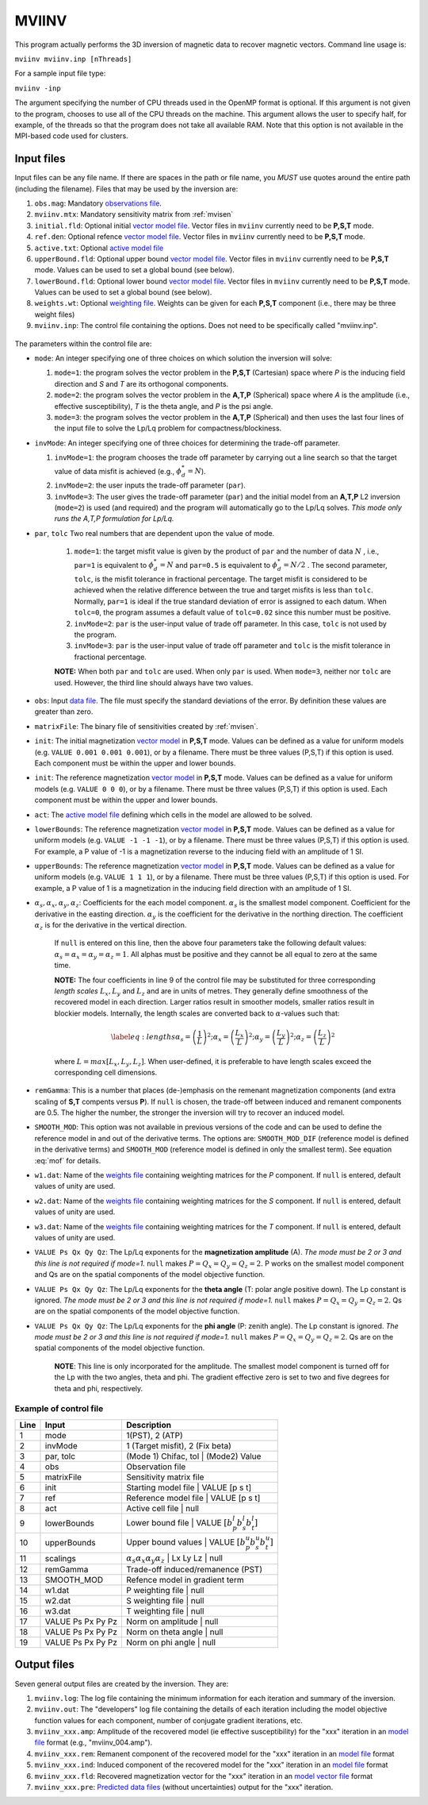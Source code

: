.. _mviinv:

MVIINV
======

This program actually performs the 3D inversion of magnetic data to recover magnetic vectors. Command line usage is:

``mviinv mviinv.inp [nThreads]``

For a sample input file type:

``mviinv -inp``

The argument specifying the number of CPU threads used in the OpenMP format is optional. If this argument is not given to the program, chooses to use all of the CPU threads on the machine. This argument allows the user to specify half, for example, of the threads so that the program does not take all available RAM. Note that this option is not available in the MPI-based code used for clusters.

Input files
-----------

Input files can be any file name. If there are spaces in the path or file name, you *MUST* use quotes around the entire path (including the filename). Files that may be used by the inversion are:

#. ``obs.mag``: Mandatory `observations file <http://giftoolscookbook.readthedocs.io/en/latest/content/fileFormats/magfile.html>`_.

#. ``mviinv.mtx``: Mandatory sensitivity matrix from :ref:`mvisen`

#. ``initial.fld``: Optional initial `vector model file <http://giftoolscookbook.readthedocs.io/en/latest/content/fileFormats/modelVectorfile.html>`_. Vector files in ``mviinv`` currently need to be **P,S,T** mode.

#. ``ref.den``: Optional refence `vector model file <http://giftoolscookbook.readthedocs.io/en/latest/content/fileFormats/modelVectorfile.html>`_. Vector files in ``mviinv`` currently need to be **P,S,T** mode.

#. ``active.txt``: Optional `active model file <http://giftoolscookbook.readthedocs.io/en/latest/content/fileFormats/modelfile.html>`_

#. ``upperBound.fld``: Optional upper bound `vector model file <http://giftoolscookbook.readthedocs.io/en/latest/content/fileFormats/modelVectorfile.html>`_. Vector files in ``mviinv`` currently need to be **P,S,T** mode. Values can be used to set a global bound (see below).

#. ``lowerBound.fld``: Optional lower bound `vector model file <http://giftoolscookbook.readthedocs.io/en/latest/content/fileFormats/modelVectorfile.html>`_. Vector files in ``mviinv`` currently need to be **P,S,T** mode. Values can be used to set a global bound (see below).

#. ``weights.wt``: Optional `weighting file <http://giftoolscookbook.readthedocs.io/en/latest/content/fileFormats/modelfile.html>`_. Weights can be given for each **P,S,T** component (i.e., there may be three weight files)

#. ``mviinv.inp``: The control file containing the options. Does not need to be specifically called "mviinv.inp".


.. figure:: ../../images/mviinv.png
     :align: center
     :figwidth: 75%


The parameters within the control file are:

-  ``mode``: An integer specifying one of three choices on which solution the inversion will solve:

   #. ``mode=1``: the program solves the vector problem in the **P,S,T** (Cartesian) space where *P* is the inducing field direction and *S* and *T* are its orthogonal components.

   #. ``mode=2``: the program solves the vector problem in the **A,T,P** (Spherical) space where *A* is the amplitude (i.e., effective susceptibility), *T* is the theta angle, and *P* is the psi angle.

   #. ``mode=3``: the program solves the vector problem in the **A,T,P** (Spherical) and then uses the last four lines of the input file to solve the Lp/Lq problem for compactness/blockiness.

-  ``invMode``: An integer specifying one of three choices for determining the trade-off parameter.

   #. ``invMode=1``: the program chooses the trade off parameter by carrying out a line search so that the target value of data misfit is achieved (e.g., :math:`\phi_d^*=N`).

   #. ``invMode=2``: the user inputs the trade-off parameter (``par``).

   #. ``invMode=3``: The user gives the trade-off parameter (``par``) and the initial model  from an **A,T,P** L2 inversion (``mode=2``) is used (and required) and the program will automatically go to the Lp/Lq solves. *This mode only runs the A,T,P formulation for Lp/Lq.*

- ``par``, ``tolc`` Two real numbers that are dependent upon the value of mode.

   #. ``mode=1``: the target misfit value is given by the product of ``par`` and the number of data :math:`N` , i.e., ``par=1`` is equivalent to :math:`\phi_d^*=N` and ``par=0.5`` is equivalent to :math:`\phi_d^*=N/2` . The second parameter, ``tolc``, is the misfit tolerance in fractional percentage. The target misfit is considered to be achieved when the relative difference between the true and target misfits is less than ``tolc``. Normally, ``par=1`` is ideal if the true standard deviation of error is assigned to each datum. When ``tolc=0``, the program assumes a default value of ``tolc=0.02`` since this number must be positive.

   #. ``invMode=2``: ``par`` is the user-input value of trade off parameter. In this case, ``tolc`` is not used by the program.

   #. ``invMode=3``: ``par`` is the user-input value of trade off parameter and ``tolc`` is the misfit tolerance in fractional percentage.

   | **NOTE:** When both ``par`` and ``tolc`` are used. When only ``par`` is used. When ``mode=3``, neither nor ``tolc`` are used. However, the third line should always have two values.

-  ``obs``: Input `data file <http://giftoolscookbook.readthedocs.io/en/latest/content/fileFormats/magfile.html>`_. The file must specify the standard deviations of the error. By definition these values are greater than zero.

-  ``matrixFile``: The binary file of sensitivities created by :ref:`mvisen`.

-  ``init``: The initial magnetization `vector model <http://giftoolscookbook.readthedocs.io/en/latest/content/fileFormats/modelVectorfile.html>`_ in **P,S,T** mode. Values can be defined as a value for uniform models (e.g. ``VALUE 0.001 0.001 0.001``), or by a filename. There must be three values (P,S,T) if this option is used. Each component must be within the upper and lower bounds.

-  ``init``: The reference magnetization `vector model <http://giftoolscookbook.readthedocs.io/en/latest/content/fileFormats/modelVectorfile.html>`_ in **P,S,T** mode. Values can be defined as a value for uniform models (e.g. ``VALUE 0 0 0``), or by a filename. There must be three values (P,S,T) if this option is used. Each component must be within the upper and lower bounds.

- ``act``: The `active model file <http://giftoolscookbook.readthedocs.io/en/latest/content/fileFormats/modelfile.html>`_ defining which cells in the model are allowed to be solved.

- ``lowerBounds``: The reference magnetization `vector model <http://giftoolscookbook.readthedocs.io/en/latest/content/fileFormats/modelVectorfile.html>`_ in **P,S,T** mode. Values can be defined as a value for uniform models (e.g. ``VALUE -1 -1 -1``), or by a filename. There must be three values (P,S,T) if this option is used. For example, a P value of -1 is a magnetization reverse to the inducing field with an amplitude of 1 SI.

- ``upperBounds``: The reference magnetization `vector model <http://giftoolscookbook.readthedocs.io/en/latest/content/fileFormats/modelVectorfile.html>`_ in **P,S,T** mode. Values can be defined as a value for uniform models (e.g. ``VALUE 1 1 1``), or by a filename. There must be three values (P,S,T) if this option is used. For example, a P value of 1 is a magnetization in the inducing field direction with an amplitude of 1 SI.

- :math:`\alpha_s, \alpha_x, \alpha_y, \alpha_z`: Coefficients for the each model component. :math:`\alpha_s` is the smallest model component. Coefficient for the derivative in the easting direction. :math:`\alpha_y` is the coefficient for the derivative in the northing direction. The coefficient :math:`\alpha_z` is for the derivative in the vertical direction.

   If ``null`` is entered on this line, then the above four parameters take the following default values:  :math:`\alpha_s = \alpha_x = \alpha_y = \alpha_z = 1`. All alphas must be positive and they cannot be all equal to zero at the same time.

   **NOTE:** The four coefficients in line 9 of the control file may be substituted for three corresponding *length scales* :math:`L_x, L_y` and :math:`L_z` and are in units of metres. They generally define smoothness of the recovered model in each direction. Larger ratios result in smoother models, smaller ratios result in blockier models. Internally, the length scales are converted back to :math:`\alpha`-values such that:

   .. math::

      \label{eq:lengths}
      \alpha_s = \left(\frac{1}{L}\right)^2 ; \alpha_x = \left(\frac{L_x}{L}\right)^2; \alpha_y = \left(\frac{L_y}{L}\right)^2 ; \alpha_z = \left(\frac{L_z}{L}\right)^2

   where :math:`L = max[L_x, L_y, L_z]`. When user-defined, it is preferable to have length scales exceed the corresponding cell dimensions.

- ``remGamma``: This is a number that places (de-)emphasis on the remenant magnetization components (and extra scaling of **S,T** compents versus **P**). If ``null`` is chosen, the trade-off between induced and remanent components are 0.5. The higher the number, the stronger the inversion will try to recover an induced model.

- ``SMOOTH_MOD``: This option was not available in previous versions of the code and can be used to define the reference model in and out of the derivative terms. The options are: ``SMOOTH_MOD_DIF`` (reference model is defined in the derivative terms) and ``SMOOTH_MOD`` (reference model is defined in only the smallest term). See equation :eq:`mof` for details.

- ``w1.dat``: Name of the `weights file <http://giftoolscookbook.readthedocs.io/en/latest/content/fileFormats/modelfile.html>`_ containing weighting matrices for the *P* component. If ``null`` is entered, default values of unity are used.

- ``w2.dat``: Name of the `weights file <http://giftoolscookbook.readthedocs.io/en/latest/content/fileFormats/modelfile.html>`_ containing weighting matrices for the *S* component. If ``null`` is entered, default values of unity are used.

- ``w3.dat``: Name of the `weights file <http://giftoolscookbook.readthedocs.io/en/latest/content/fileFormats/modelfile.html>`_ containing weighting matrices for the *T* component. If ``null`` is entered, default values of unity are used.

- ``VALUE Ps Qx Qy Qz``: The Lp/Lq exponents for the **magnetization amplitude** (A). *The mode must be 2 or 3 and this line is not required if mode=1.* ``null`` makes :math:`P=Q_x=Q_y=Q_z=2`. P works on the smallest model component and Qs are on the spatial components of the model objective function.

- ``VALUE Ps Qx Qy Qz``: The Lp/Lq exponents for the **theta angle** (T: polar angle positive down). The Lp constant is ignored. *The mode must be 2 or 3 and this line is not required if mode=1.*  ``null`` makes :math:`P=Q_x=Q_y=Q_z=2`. Qs are on the spatial components of the model objective function.

- ``VALUE Ps Qx Qy Qz``: The Lp/Lq exponents for the **phi angle** (P: zenith angle). The Lp constant is ignored. *The mode must be 2 or 3 and this line is not required if mode=1.*  ``null`` makes :math:`P=Q_x=Q_y=Q_z=2`. Qs are on the spatial components of the model objective function.

    **NOTE**: This line is only incorporated for the amplitude. The smallest model component is turned off for the Lp with the two angles, theta and phi. The gradient effective zero is set to two and five degrees for theta and phi, respectively.


Example of control file
~~~~~~~~~~~~~~~~~~~~~~~
+----+-------------------+------------------------------------------------------------------+
|Line|  Input            |  Description                                                     |
+====+===================+==================================================================+
|1   |  mode             | 1(PST), 2 (ATP)                                                  |
+----+-------------------+------------------------------------------------------------------+
|2   |  invMode          | 1 (Target misfit), 2 (Fix beta)                                  |
+----+-------------------+------------------------------------------------------------------+
|3   |  par, tolc        | (Mode 1) Chifac, tol | (Mode2) Value                             |
+----+-------------------+------------------------------------------------------------------+
|4   |  obs              | Observation file                                                 |
+----+-------------------+------------------------------------------------------------------+
|5   |  matrixFile       | Sensitivity matrix file                                          |
+----+-------------------+------------------------------------------------------------------+
|6   |  init             | Starting model file | VALUE [p s t]                              |
+----+-------------------+------------------------------------------------------------------+
|7   |  ref              | Reference model file | VALUE [p s t]                             |
+----+-------------------+------------------------------------------------------------------+
|8   |  act              | Active cell file | null                                          |
+----+-------------------+------------------------------------------------------------------+
|9   |  lowerBounds      | Lower bound file | VALUE :math:`[b^l_p b^l_s b^l_t]`             |
+----+-------------------+------------------------------------------------------------------+
|10  |  upperBounds      | Upper bound values | VALUE :math:`[b^u_p b^u_s b^u_t]`           |
+----+-------------------+------------------------------------------------------------------+
|11  |  scalings         | :math:`\alpha_s \alpha_x \alpha_y \alpha_z` | Lx Ly Lz | null    |
+----+-------------------+------------------------------------------------------------------+
|12  |  remGamma         | Trade-off induced/remanence (PST)                                |
+----+-------------------+------------------------------------------------------------------+
|13  |  SMOOTH_MOD       | Refence model in gradient term                                   |
+----+-------------------+------------------------------------------------------------------+
|14  |  w1.dat           |   P weighting file | null                                        |
+----+-------------------+------------------------------------------------------------------+
|15  |  w2.dat           |   S weighting file | null                                        |
+----+-------------------+------------------------------------------------------------------+
|16  |  w3.dat           |   T weighting file | null                                        |
+----+-------------------+------------------------------------------------------------------+
|17  |  VALUE Ps Px Py Pz| Norm on amplitude   | null                                       |
+----+-------------------+------------------------------------------------------------------+
|18  |  VALUE Ps Px Py Pz| Norm on theta angle | null                                       |
+----+-------------------+------------------------------------------------------------------+
|19  |  VALUE Ps Px Py Pz| Norm on phi angle   | null                                       |
+----+-------------------+------------------------------------------------------------------+



Output files
------------

Seven general output files are created by the inversion. They are:

#. ``mviinv.log``: The log file containing the minimum information for each iteration and summary of the inversion.

#. ``mviinv.out``: The "developers" log file containing the details of each iteration including the model objective function values for each component, number of conjugate gradient iterations, etc.

#. ``mviinv_xxx.amp``: Amplitude of the recovered model  (ie effective susceptibility) for the "xxx" iteration in an `model file <http://giftoolscookbook.readthedocs.io/en/latest/content/fileFormats/modelfile.html>`_ format (e.g., "mviinv_004.amp").

#. ``mviinv_xxx.rem``: Remanent component of the recovered model for the "xxx" iteration in an `model file <http://giftoolscookbook.readthedocs.io/en/latest/content/fileFormats/modelfile.html>`_ format

#. ``mviinv_xxx.ind``: Induced component of the recovered model for the "xxx" iteration in an `model file <http://giftoolscookbook.readthedocs.io/en/latest/content/fileFormats/modelfile.html>`_ format

#. ``mviinv_xxx.fld``: Recovered magnetization vector for the "xxx" iteration in an `model vector file <http://giftoolscookbook.readthedocs.io/en/latest/content/fileFormats/modelVectorfile.html>`_ format

#. ``mviinv_xxx.pre``: `Predicted data files <http://giftoolscookbook.readthedocs.io/en/latest/content/fileFormats/magfile.html>`_ (without uncertainties) output for the "xxx" iteration.

